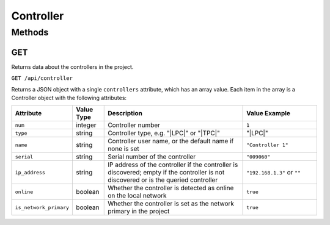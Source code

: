 Controller
##########

Methods
*******

.. _controller-http-get:

GET
===

Returns data about the controllers in the project.

``GET /api/controller``

Returns a JSON object with a single ``controllers`` attribute, which has an array value. Each item in the array is a Controller object with the following attributes:

.. list-table::
   :widths: 2 2 10 5
   :header-rows: 1

   * - Attribute
     - Value Type
     - Description
     - Value Example
   * - ``num``
     - integer
     - Controller number
     - ``1``
   * - ``type``
     - string
     - Controller type, e.g. "|LPC|" or "|TPC|"
     - "|LPC|"
   * - ``name``
     - string
     - Controller user name, or the default name if none is set
     - ``"Controller 1"``
   * - ``serial``
     - string
     - Serial number of the controller
     - ``"009060"``
   * - ``ip_address``
     - string
     - IP address of the controller if the controller is discovered; empty if the controller is not discovered or is the queried controller
     - ``"192.168.1.3"`` or ``""``
   * - ``online``
     - boolean
     - Whether the controller is detected as online on the local network
     - ``true``
   * - ``is_network_primary``
     - boolean
     - Whether the controller is set as the network primary in the project
     - ``true``
